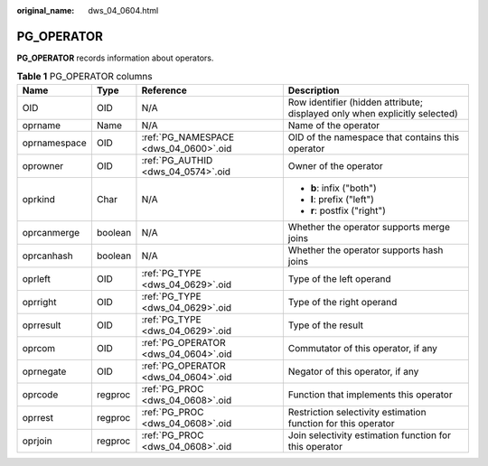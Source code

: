 :original_name: dws_04_0604.html

.. _dws_04_0604:

PG_OPERATOR
===========

**PG_OPERATOR** records information about operators.

.. table:: **Table 1** PG_OPERATOR columns

   +-----------------+-----------------+---------------------------------------+----------------------------------------------------------------------------+
   | Name            | Type            | Reference                             | Description                                                                |
   +=================+=================+=======================================+============================================================================+
   | OID             | OID             | N/A                                   | Row identifier (hidden attribute; displayed only when explicitly selected) |
   +-----------------+-----------------+---------------------------------------+----------------------------------------------------------------------------+
   | oprname         | Name            | N/A                                   | Name of the operator                                                       |
   +-----------------+-----------------+---------------------------------------+----------------------------------------------------------------------------+
   | oprnamespace    | OID             | :ref:`PG_NAMESPACE <dws_04_0600>`.oid | OID of the namespace that contains this operator                           |
   +-----------------+-----------------+---------------------------------------+----------------------------------------------------------------------------+
   | oprowner        | OID             | :ref:`PG_AUTHID <dws_04_0574>`.oid    | Owner of the operator                                                      |
   +-----------------+-----------------+---------------------------------------+----------------------------------------------------------------------------+
   | oprkind         | Char            | N/A                                   | -  **b**: infix ("both")                                                   |
   |                 |                 |                                       | -  **l**: prefix ("left")                                                  |
   |                 |                 |                                       | -  **r**: postfix ("right")                                                |
   +-----------------+-----------------+---------------------------------------+----------------------------------------------------------------------------+
   | oprcanmerge     | boolean         | N/A                                   | Whether the operator supports merge joins                                  |
   +-----------------+-----------------+---------------------------------------+----------------------------------------------------------------------------+
   | oprcanhash      | boolean         | N/A                                   | Whether the operator supports hash joins                                   |
   +-----------------+-----------------+---------------------------------------+----------------------------------------------------------------------------+
   | oprleft         | OID             | :ref:`PG_TYPE <dws_04_0629>`.oid      | Type of the left operand                                                   |
   +-----------------+-----------------+---------------------------------------+----------------------------------------------------------------------------+
   | oprright        | OID             | :ref:`PG_TYPE <dws_04_0629>`.oid      | Type of the right operand                                                  |
   +-----------------+-----------------+---------------------------------------+----------------------------------------------------------------------------+
   | oprresult       | OID             | :ref:`PG_TYPE <dws_04_0629>`.oid      | Type of the result                                                         |
   +-----------------+-----------------+---------------------------------------+----------------------------------------------------------------------------+
   | oprcom          | OID             | :ref:`PG_OPERATOR <dws_04_0604>`.oid  | Commutator of this operator, if any                                        |
   +-----------------+-----------------+---------------------------------------+----------------------------------------------------------------------------+
   | oprnegate       | OID             | :ref:`PG_OPERATOR <dws_04_0604>`.oid  | Negator of this operator, if any                                           |
   +-----------------+-----------------+---------------------------------------+----------------------------------------------------------------------------+
   | oprcode         | regproc         | :ref:`PG_PROC <dws_04_0608>`.oid      | Function that implements this operator                                     |
   +-----------------+-----------------+---------------------------------------+----------------------------------------------------------------------------+
   | oprrest         | regproc         | :ref:`PG_PROC <dws_04_0608>`.oid      | Restriction selectivity estimation function for this operator              |
   +-----------------+-----------------+---------------------------------------+----------------------------------------------------------------------------+
   | oprjoin         | regproc         | :ref:`PG_PROC <dws_04_0608>`.oid      | Join selectivity estimation function for this operator                     |
   +-----------------+-----------------+---------------------------------------+----------------------------------------------------------------------------+
